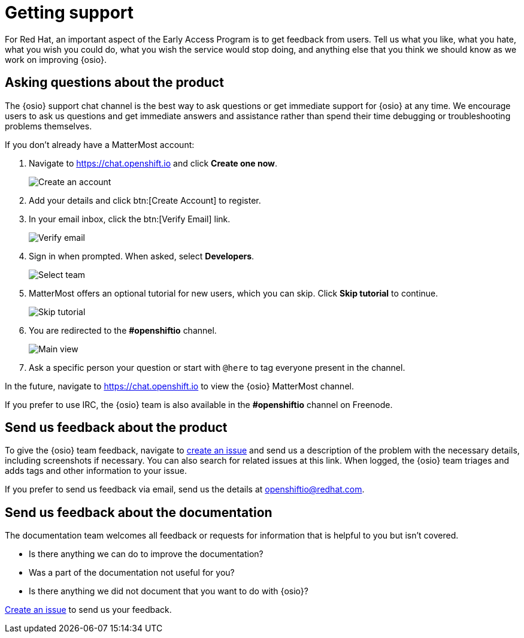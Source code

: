 [id="getting-support"]
= Getting support

For Red Hat, an important aspect of the Early Access Program is to get feedback from users. Tell us what you like, what you hate, what you wish you could do, what you wish the service would stop doing, and anything else that you think we should know as we work on improving {osio}.


[id="asking-questions-about-the-product"]
== Asking questions about the product

The {osio} support chat channel is the best way to ask questions or get immediate support for {osio} at any time. We encourage users to ask us questions and get immediate answers and assistance rather than spend their time debugging or troubleshooting problems themselves.

If you don't already have a MatterMost account:

. Navigate to link:https://chat.openshift.io[https://chat.openshift.io] and click *Create one now*.
+
image::mm_create_account.png[Create an account]
+
. Add your details and click btn:[Create Account] to register.
. In your email inbox, click the btn:[Verify Email] link.
+
image::mm_verify_email.png[Verify email]
+
. Sign in when prompted. When asked, select *Developers*.
+
image::mm_teams.png[Select team]
+
. MatterMost offers an optional tutorial for new users, which you can skip. Click *Skip tutorial* to continue.
+
image::mm_tutorial.png[Skip tutorial]
+
. You are redirected to the *#openshiftio* channel.
+
image::mm_main_view.png[Main view]
+
. Ask a specific person your question or start with `@here` to tag everyone present in the channel.

In the future, navigate to link:https://chat.openshift.io[https://chat.openshift.io] to view the {osio} MatterMost channel.

If you prefer to use IRC, the {osio} team is also available in the *#openshiftio* channel on Freenode.


[id="providing-product-feedback"]
== Send us feedback about the product

To give the {osio} team feedback, navigate to link:https://github.com/openshiftio/openshift.io/issues[create an issue] and send us a description of the problem with the necessary details, including screenshots if necessary. You can also search for related issues at this link. When logged, the {osio} team triages and adds tags and other information to your issue.

If you prefer to send us feedback via email, send us the details at link:mailto:openshiftio@redhat.com[openshiftio@redhat.com].


[id="providing-documentation-feedback"]
== Send us feedback about the documentation

The documentation team welcomes all feedback or requests for information that is helpful to you but isn't covered.

* Is there anything we can do to improve the documentation?
* Was a part of the documentation not useful for you?
* Is there anything we did not document that you want to do with {osio}?

link:https://github.com/fabric8io/fabric8-online-docs/issues[Create an issue] to send us your feedback.
